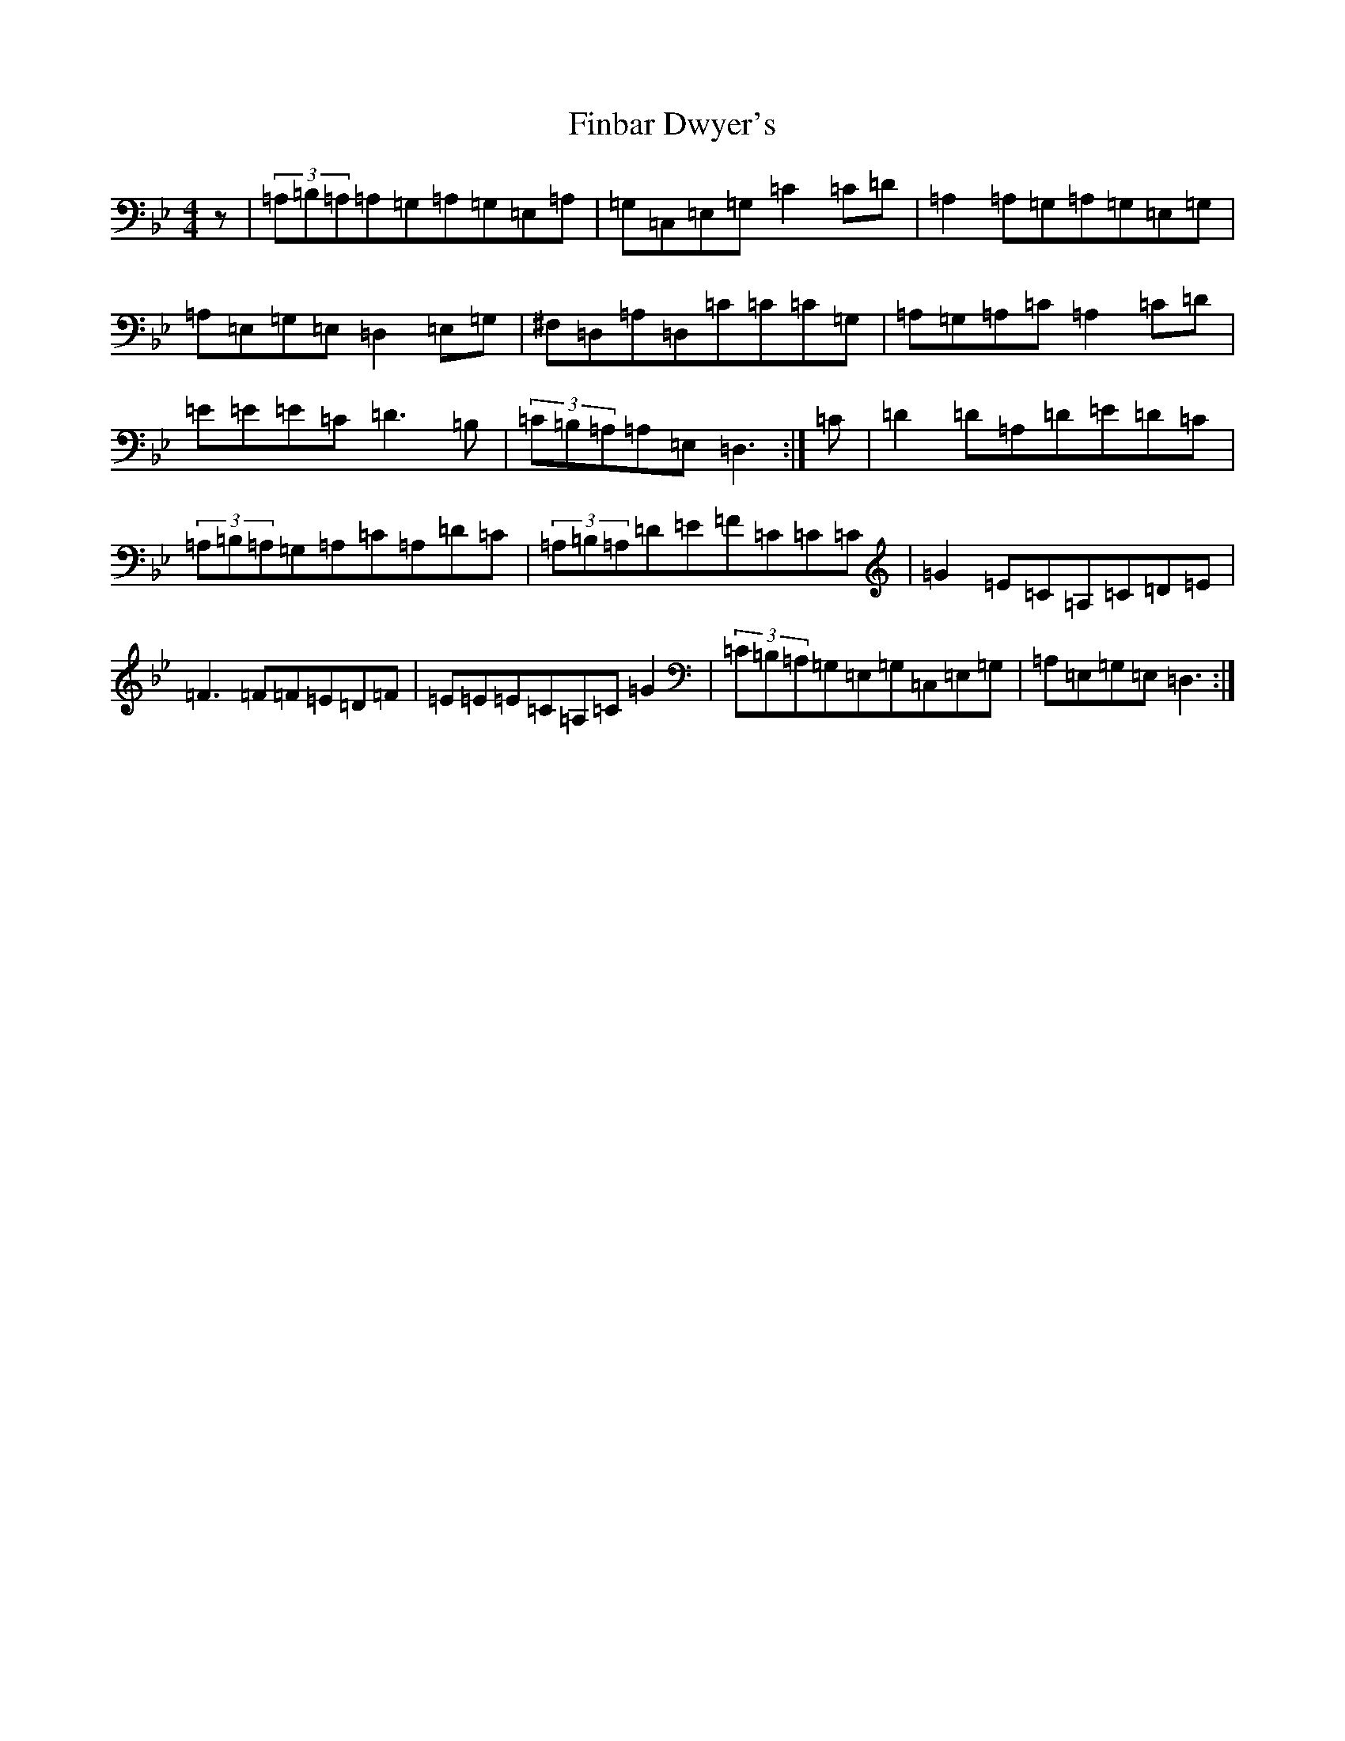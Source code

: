X: 6763
T: Finbar Dwyer's
S: https://thesession.org/tunes/3330#setting21647
Z: A Dorian
R: reel
M:4/4
L:1/8
K: C Dorian
z|(3=A,=B,=A,=A,=G,=A,=G,=E,=A,|=G,=C,=E,=G,=C2=C=D|=A,2=A,=G,=A,=G,=E,=G,|=A,=E,=G,=E,=D,2=E,=G,|^F,=D,=A,=D,=C=C=C=G,|=A,=G,=A,=C=A,2=C=D|=E=E=E=C=D3=B,|(3=C=B,=A,=A,=E,=D,3:|=C|=D2=D=A,=D=E=D=C|(3=A,=B,=A,=G,=A,=C=A,=D=C|(3=A,=B,=A,=D=E=F=C=C=C|=G2=E=C=A,=C=D=E|=F3=F=F=E=D=F|=E=E=E=C=A,=C=G2|(3=C=B,=A,=G,=E,=G,=C,=E,=G,|=A,=E,=G,=E,=D,3:|